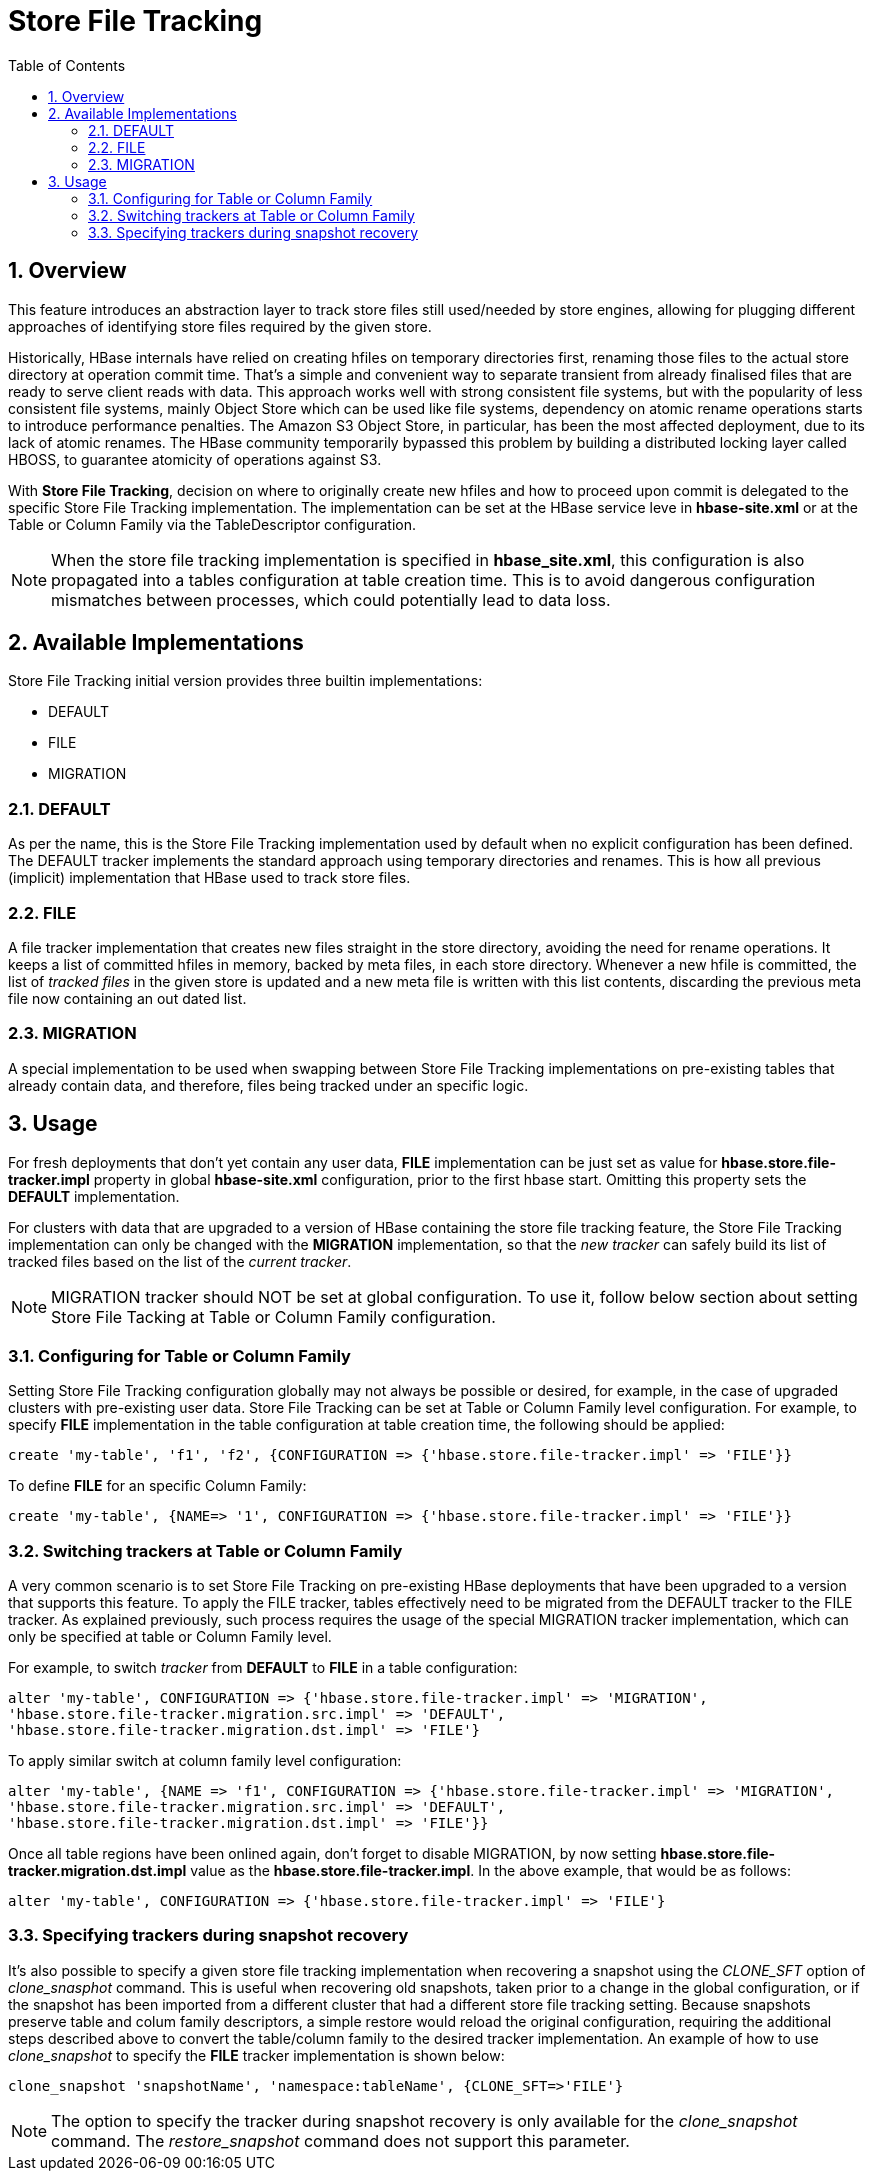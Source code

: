 ////
/**
 *
 * Licensed to the Apache Software Foundation (ASF) under one
 * or more contributor license agreements.  See the NOTICE file
 * distributed with this work for additional information
 * regarding copyright ownership.  The ASF licenses this file
 * to you under the Apache License, Version 2.0 (the
 * "License"); you may not use this file except in compliance
 * with the License.  You may obtain a copy of the License at
 *
 *     http://www.apache.org/licenses/LICENSE-2.0
 *
 * Unless required by applicable law or agreed to in writing, software
 * distributed under the License is distributed on an "AS IS" BASIS,
 * WITHOUT WARRANTIES OR CONDITIONS OF ANY KIND, either express or implied.
 * See the License for the specific language governing permissions and
 * limitations under the License.
 */
////

[[storefiletracking]]
= Store File Tracking
:doctype: book
:numbered:
:toc: left
:icons: font
:experimental:

== Overview

This feature introduces an abstraction layer to track store files still used/needed by store
engines, allowing for plugging different approaches of identifying store
files required by the given store.

Historically, HBase internals have relied on creating hfiles on temporary directories first, renaming
those files to the actual store directory at operation commit time. That's a simple and convenient
way to separate transient from already finalised files that are ready to serve client reads with data.
This approach works well with strong consistent file systems, but with the popularity of less consistent
file systems, mainly Object Store which can be used like file systems, dependency on atomic rename operations starts to introduce
performance penalties. The Amazon S3 Object Store, in particular, has been the most affected deployment,
due to its lack of atomic renames. The HBase community temporarily bypassed this problem by building a distributed locking layer called HBOSS,
to guarantee atomicity of operations against S3.

With *Store File Tracking*, decision on where to originally create new hfiles and how to proceed upon
commit is delegated to the specific Store File Tracking implementation.
The implementation can be set at the HBase service leve in *hbase-site.xml* or at the
Table or Column Family via the TableDescriptor configuration.

NOTE: When the store file tracking implementation is specified in *hbase_site.xml*, this configuration is also propagated into a tables configuration
at table creation time. This is to avoid dangerous configuration mismatches between processes, which
could potentially lead to data loss.

== Available Implementations

Store File Tracking initial version provides three builtin implementations:

* DEFAULT
* FILE
* MIGRATION

### DEFAULT

As per the name, this is the Store File Tracking implementation used by default when no explicit
configuration has been defined. The DEFAULT tracker implements the standard approach using temporary
directories and renames. This is how all previous (implicit) implementation that HBase used to track store files.

### FILE

A file tracker implementation that creates new files straight in the store directory, avoiding the
need for rename operations. It keeps a list of committed hfiles in memory, backed by meta files, in
each store directory. Whenever a new hfile is committed, the list of _tracked files_ in the given
store is updated and a new meta file is written with this list contents, discarding the previous
meta file now containing an out dated list.

### MIGRATION

A special implementation to be used when swapping between Store File Tracking implementations on
pre-existing tables that already contain data, and therefore, files being tracked under an specific
logic.

== Usage

For fresh deployments that don't yet contain any user data, *FILE* implementation can be just set as
value for *hbase.store.file-tracker.impl* property in global *hbase-site.xml* configuration, prior
to the first hbase start. Omitting this property sets the *DEFAULT* implementation.

For clusters with data that are upgraded to a version of HBase containing the store file tracking
feature, the Store File Tracking implementation can only be changed with the *MIGRATION*
implementation, so that the _new tracker_ can safely build its list of tracked files based on the
list of the _current tracker_.

NOTE: MIGRATION tracker should NOT be set at global configuration. To use it, follow below section
about setting Store File Tacking at Table or Column Family configuration.


### Configuring for Table or Column Family

Setting Store File Tracking configuration globally may not always be possible or desired, for example,
in the case of upgraded clusters with pre-existing user data.
Store File Tracking can be set at Table or Column Family level configuration.
For example, to specify *FILE* implementation in the table configuration at table creation time,
the following should be applied:

----
create 'my-table', 'f1', 'f2', {CONFIGURATION => {'hbase.store.file-tracker.impl' => 'FILE'}}
----

To define *FILE* for an specific Column Family:

----
create 'my-table', {NAME=> '1', CONFIGURATION => {'hbase.store.file-tracker.impl' => 'FILE'}}
----

### Switching trackers at Table or Column Family

A very common scenario is to set Store File Tracking on pre-existing HBase deployments that have
been upgraded to a version that supports this feature. To apply the FILE tracker, tables effectively
need to be migrated from the DEFAULT tracker to the FILE tracker. As explained previously, such
process requires the usage of the special MIGRATION tracker implementation, which can only be
specified at table or Column Family level.

For example, to switch _tracker_ from *DEFAULT* to *FILE* in a table configuration:

----
alter 'my-table', CONFIGURATION => {'hbase.store.file-tracker.impl' => 'MIGRATION',
'hbase.store.file-tracker.migration.src.impl' => 'DEFAULT',
'hbase.store.file-tracker.migration.dst.impl' => 'FILE'}
----

To apply similar switch at column family level configuration:

----
alter 'my-table', {NAME => 'f1', CONFIGURATION => {'hbase.store.file-tracker.impl' => 'MIGRATION',
'hbase.store.file-tracker.migration.src.impl' => 'DEFAULT',
'hbase.store.file-tracker.migration.dst.impl' => 'FILE'}}
----

Once all table regions have been onlined again, don't forget to disable MIGRATION, by now setting
*hbase.store.file-tracker.migration.dst.impl* value as the *hbase.store.file-tracker.impl*. In the above
example, that would be as follows:

----
alter 'my-table', CONFIGURATION => {'hbase.store.file-tracker.impl' => 'FILE'}
----

### Specifying trackers during snapshot recovery

It's also possible to specify a given store file tracking implementation when recovering a snapshot
using the _CLONE_SFT_ option of  _clone_snasphot_ command. This is useful when recovering old
snapshots, taken prior to a change in the global configuration, or if the snapshot has been
imported from a different cluster that had a different store file tracking setting.
Because snapshots preserve table and colum family descriptors, a simple restore would reload
the original configuration, requiring the additional steps described above to convert the
table/column family to the desired tracker implementation.
An example of how to use _clone_snapshot_ to specify the *FILE* tracker implementation
is shown below:

----
clone_snapshot 'snapshotName', 'namespace:tableName', {CLONE_SFT=>'FILE'}
----

NOTE: The option to specify the tracker during snapshot recovery is only available for the
_clone_snapshot_ command. The _restore_snapshot_ command does not support this parameter.
